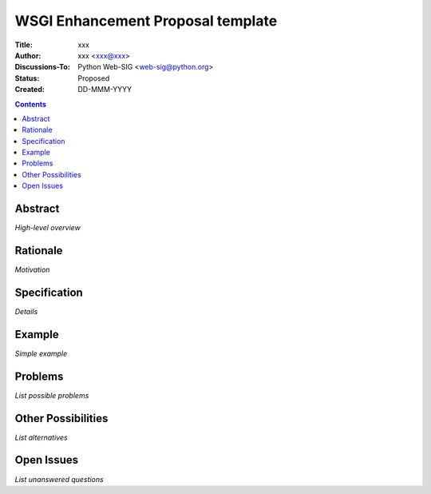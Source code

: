 WSGI Enhancement Proposal template
==================================

:Title: xxx
:Author: xxx <xxx@xxx>
:Discussions-To: Python Web-SIG <web-sig@python.org>
:Status: Proposed
:Created: DD-MMM-YYYY

.. contents::

Abstract
--------

*High-level overview*

Rationale
---------

*Motivation*

Specification
-------------

*Details*

Example
--------

*Simple example*

Problems
--------

*List possible problems*

Other Possibilities
-------------------

*List alternatives*

Open Issues
-----------

*List unanswered questions*

